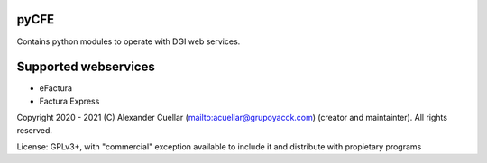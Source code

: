 pyCFE
========
Contains python modules to operate with DGI web services.

Supported webservices
========
* eFactura
* Factura Express 

Copyright 2020 - 2021 (C) Alexander Cuellar (mailto:acuellar@grupoyacck.com) (creator and maintainter). All rights reserved.

License: GPLv3+, with "commercial" exception available to include it and distribute with propietary programs
